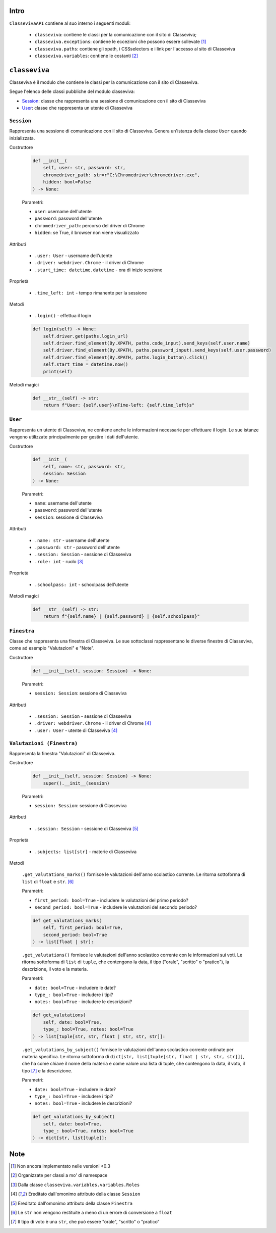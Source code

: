 Intro
===========================

``ClassevivaAPI`` contiene al suo interno i seguenti moduli:

    - ``classeviva``: contiene le classi per la comunicazione con il sito di Classeviva;
    - ``classeviva.exceptions``: contiene le eccezioni che possono essere sollevate [1]_
    - ``classeviva.paths``: contiene gli xpath, i CSSselectors e i link per l'accesso al sito di Classeviva
    - ``classeviva.variables``: contiene le costanti [2]_


``classeviva``
===========================
Classeviva è il modulo che contiene le classi per la comunicazione con il sito di Classeviva.

Segue l'elenco delle classi pubbliche del modulo classeviva:

- `Session <#id3>`_: classe che rappresenta una sessione di comunicazione con il sito di Classeviva
- `User <#id4>`_: classe che rappresenta un utente di Classeviva


``Session``
---------------------------

Rappresenta una sessione di comunicazione con il sito di Classeviva.
Genera un'istanza della classe ``User`` quando inizializzata.


Costruttore

    .. code-block:: python

        def __init__(
            self, user: str, password: str, 
            chromedriver_path: str=r"C:\Chromedriver\chromedriver.exe", 
            hidden: bool=False
        ) -> None:

    Parametri:

    - ``user``: username dell'utente
    - ``password``: password dell'utente
    - ``chromedriver_path``: percorso del driver di Chrome
    - ``hidden``: se True, il browser non viene visualizzato


Attributi
    
    - ``.user: User`` - username dell'utente
    - ``.driver: webdriver.Chrome`` -  il driver di Chrome
    - ``.start_time: datetime.datetime`` - ora di inizio sessione

Proprietà

    - ``.time_left: int`` - tempo rimanente per la sessione

Metodi

    - ``.login()`` - effettua il login

    .. code-block:: python

        def login(self) -> None:
            self.driver.get(paths.login_url)
            self.driver.find_element(By.XPATH, paths.code_input).send_keys(self.user.name)
            self.driver.find_element(By.XPATH, paths.password_input).send_keys(self.user.password)
            self.driver.find_element(By.XPATH, paths.login_button).click()
            self.start_time = datetime.now()
            print(self)

Metodi magici

    .. code-block:: python

        def __str__(self) -> str:
            return f"User: {self.user}\nTime-left: {self.time_left}s"


``User``
---------------------------

Rappresenta un utente di Classeviva, ne contiene anche le informazioni necessarie per effettuare il login.
Le sue istanze vengono utilizzate principalmente per gestire i dati dell'utente.


Costruttore

    .. code-block:: python

        def __init__(
            self, name: str, password: str, 
            session: Session
        ) -> None:
    
    Parametri:

    - ``name``: username dell'utente
    - ``password``: password dell'utente
    - ``session``: sessione di Classeviva

Attributi

    - ``.name: str`` - username dell'utente
    - ``.password: str`` - password dell'utente
    - ``.session: Session`` - sessione di Classeviva
    - ``.role: int`` - ruolo [3]_

Proprietà

    - ``.schoolpass: int`` - schoolpass dell'utente

Metodi magici

    .. code-block:: python

        def __str__(self) -> str:
            return f"{self.name} | {self.password} | {self.schoolpass}"


``Finestra``
---------------------------

Classe che rappresenta una finestra di Classeviva.
Le sue sottoclassi rappresentano le diverse finestre di Classeviva, come ad esempio "Valutazioni" e "Note".


Costruttore
    
    .. code-block:: python

        def __init__(self, session: Session) -> None:
    
    Parametri:

    - ``session: Session``: sessione di Classeviva

Attributi

    - ``.session: Session`` - sessione di Classeviva
    - ``.driver: webdriver.Chrome`` - il driver di Chrome [4]_
    - ``.user: User`` - utente di Classeviva [4]_


``Valutazioni (Finestra)``
---------------------------

Rappresenta la finestra "Valutazioni" di Classeviva.


Costruttore

    .. code-block:: python

        def __init__(self, session: Session) -> None:
            super().__init__(session)
        
    Parametri:

    - ``session: Session``: sessione di Classeviva

Attributi
    
    - ``.session: Session`` - sessione di Classeviva [5]_

Proprietà

    - ``.subjects: list[str]`` - materie di Classeviva

Metodi

    ``.get_valutations_marks()`` fornisce le valutazioni dell'anno scolastico corrente.
    Le ritorna sottoforma di ``list`` di ``float`` e ``str``. [6]_

    Parametri:

    - ``first_period: bool=True`` - includere le valutazioni del primo periodo?
    - ``second_period: bool=True`` - includere le valutazioni del secondo periodo?

    .. code-block:: python

        def get_valutations_marks(
            self, first_period: bool=True, 
            second_period: bool=True
        ) -> list[float | str]:


    ``.get_valutations()`` fornisce le valutazioni dell'anno scolastico corrente con le informazioni sui voti.
    Le ritorna sottoforma di ``list`` di ``tuple``, che contengono la data, il tipo ("orale", "scritto" o "pratico"), la descrizione, il voto e la materia.

    Parametri:

    - ``date: bool=True`` - includere le date?
    - ``type_: bool=True`` - includere i tipi?
    - ``notes: bool=True`` - includere le descrizioni?

    .. code-block:: python
        
        def get_valutations(
            self, date: bool=True, 
            type_: bool=True, notes: bool=True
        ) -> list[tuple[str, str, float | str, str, str]]:
    

    ``.get_valutations_by_subject()`` fornisce le valutazioni dell'anno scolastico corrente ordinate per materia specifica.
    Le ritorna sottoforma di ``dict[str, list[tuple[str, float | str, str, str]]]``, che ha come chiave il nome della materia e come valore una lista di tuple, che contengono la data, il voto, il tipo [7]_ e la descrizione.

    Parametri:

    - ``date: bool=True`` - includere le date?
    - ``type_: bool=True`` - includere i tipi?
    - ``notes: bool=True`` - includere le descrizioni?

    .. code-block:: python

        def get_valutations_by_subject(
            self, date: bool=True, 
            type_: bool=True, notes: bool=True
        ) -> dict[str, list[tuple]]:


Note
===========================

.. [1] Non ancora implementato nelle versioni <0.3
.. [2] Organizzate per classi a mo' di namespace
.. [3] Dalla classe ``classeviva.variables.variables.Roles``
.. [4] Ereditato dall'omonimo attributo della classe ``Session``
.. [5] Ereditato dall'omonimo attributo della classe ``Finestra``
.. [6] Le ``str`` non vengono restituite a meno di un errore di conversione a ``float``
.. [7] Il tipo di voto è una ``str``, che può essere "orale", "scritto" o "pratico"